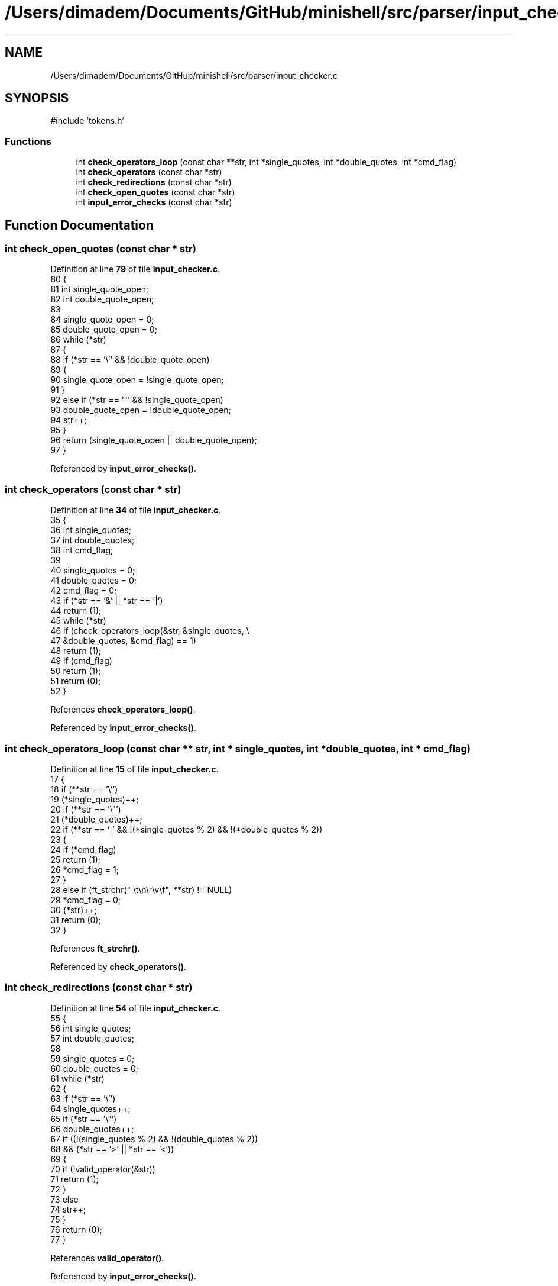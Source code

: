 .TH "/Users/dimadem/Documents/GitHub/minishell/src/parser/input_checker.c" 3 "Version 1" "maxishell" \" -*- nroff -*-
.ad l
.nh
.SH NAME
/Users/dimadem/Documents/GitHub/minishell/src/parser/input_checker.c
.SH SYNOPSIS
.br
.PP
\fR#include 'tokens\&.h'\fP
.br

.SS "Functions"

.in +1c
.ti -1c
.RI "int \fBcheck_operators_loop\fP (const char **str, int *single_quotes, int *double_quotes, int *cmd_flag)"
.br
.ti -1c
.RI "int \fBcheck_operators\fP (const char *str)"
.br
.ti -1c
.RI "int \fBcheck_redirections\fP (const char *str)"
.br
.ti -1c
.RI "int \fBcheck_open_quotes\fP (const char *str)"
.br
.ti -1c
.RI "int \fBinput_error_checks\fP (const char *str)"
.br
.in -1c
.SH "Function Documentation"
.PP 
.SS "int check_open_quotes (const char * str)"

.PP
Definition at line \fB79\fP of file \fBinput_checker\&.c\fP\&.
.nf
80 {
81     int single_quote_open;
82     int double_quote_open;
83 
84     single_quote_open = 0;
85     double_quote_open = 0;
86     while (*str)
87     {
88         if (*str == '\\'' && !double_quote_open)
89         {
90             single_quote_open = !single_quote_open;
91         }
92         else if (*str == '"' && !single_quote_open)
93             double_quote_open = !double_quote_open;
94         str++;
95     }
96     return (single_quote_open || double_quote_open);
97 }
.PP
.fi

.PP
Referenced by \fBinput_error_checks()\fP\&.
.SS "int check_operators (const char * str)"

.PP
Definition at line \fB34\fP of file \fBinput_checker\&.c\fP\&.
.nf
35 {
36     int single_quotes;
37     int double_quotes;
38     int cmd_flag;
39 
40     single_quotes = 0;
41     double_quotes = 0;
42     cmd_flag = 0;
43     if (*str == '&' || *str == '|')
44         return (1);
45     while (*str)
46         if (check_operators_loop(&str, &single_quotes, \\
47             &double_quotes, &cmd_flag) == 1)
48             return (1);
49     if (cmd_flag)
50         return (1);
51     return (0);
52 }
.PP
.fi

.PP
References \fBcheck_operators_loop()\fP\&.
.PP
Referenced by \fBinput_error_checks()\fP\&.
.SS "int check_operators_loop (const char ** str, int * single_quotes, int * double_quotes, int * cmd_flag)"

.PP
Definition at line \fB15\fP of file \fBinput_checker\&.c\fP\&.
.nf
17 {
18     if (**str == '\\'')
19         (*single_quotes)++;
20     if (**str == '\\"')
21         (*double_quotes)++;
22     if (**str == '|' && !(*single_quotes % 2) && !(*double_quotes % 2))
23     {
24         if (*cmd_flag)
25             return (1);
26         *cmd_flag = 1;
27     }
28     else if (ft_strchr(" \\t\\n\\r\\v\\f", **str) != NULL)
29         *cmd_flag = 0;
30     (*str)++;
31     return (0);
32 }
.PP
.fi

.PP
References \fBft_strchr()\fP\&.
.PP
Referenced by \fBcheck_operators()\fP\&.
.SS "int check_redirections (const char * str)"

.PP
Definition at line \fB54\fP of file \fBinput_checker\&.c\fP\&.
.nf
55 {
56     int single_quotes;
57     int double_quotes;
58 
59     single_quotes = 0;
60     double_quotes = 0;
61     while (*str)
62     {
63         if (*str == '\\'')
64             single_quotes++;
65         if (*str == '\\"')
66             double_quotes++;
67         if ((!(single_quotes % 2) && !(double_quotes % 2))
68             && (*str == '>' || *str == '<'))
69         {
70             if (!valid_operator(&str))
71                 return (1);
72         }
73         else
74             str++;
75     }
76     return (0);
77 }
.PP
.fi

.PP
References \fBvalid_operator()\fP\&.
.PP
Referenced by \fBinput_error_checks()\fP\&.
.SS "int input_error_checks (const char * str)"

.PP
Definition at line \fB99\fP of file \fBinput_checker\&.c\fP\&.
.nf
100 {
101     if (check_redirections(str))
102         ft_printf("Input error: invalid redirection\&.\\n");
103     else if (check_operators(str))
104         ft_printf("Input error: invalid operator\&.\\n");
105     else if (check_open_quotes(str))
106         ft_printf("Input error: open quote\&.\\n");
107     else
108         return (0);
109     return (1);
110 }
.PP
.fi

.PP
References \fBcheck_open_quotes()\fP, \fBcheck_operators()\fP, \fBcheck_redirections()\fP, and \fBft_printf()\fP\&.
.PP
Referenced by \fBmain_loop()\fP\&.
.SH "Author"
.PP 
Generated automatically by Doxygen for maxishell from the source code\&.
